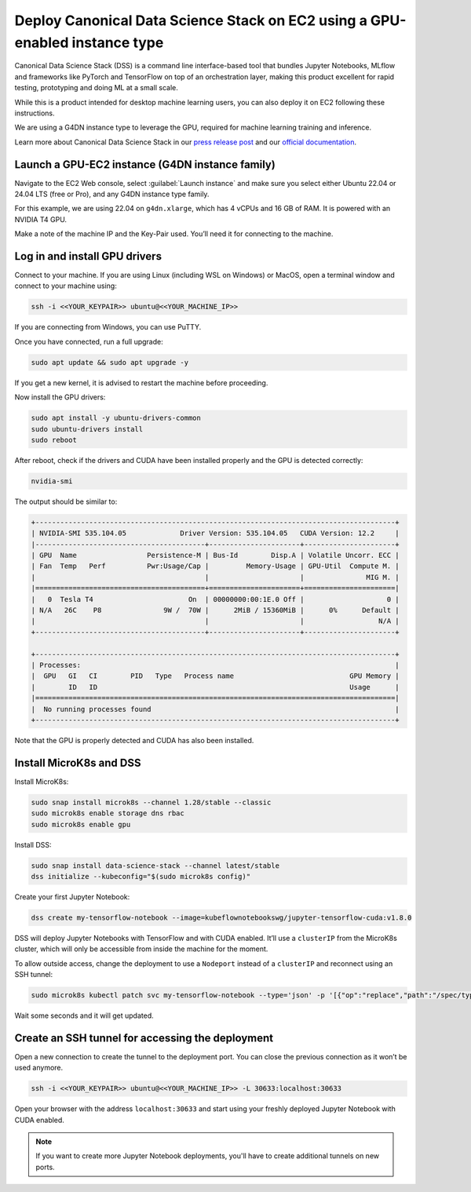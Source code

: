 Deploy Canonical Data Science Stack on EC2 using a GPU-enabled instance type
============================================================================


Canonical Data Science Stack (DSS) is a command line interface-based tool that bundles Jupyter Notebooks, MLflow and frameworks like PyTorch and TensorFlow on top of an orchestration layer, making this product excellent for rapid testing, prototyping and doing ML at a small scale. 

While this is a product intended for desktop machine learning users, you can also deploy it on EC2 following these instructions.

We are using a G4DN instance type to leverage the GPU, required for machine learning training and inference.

Learn more about Canonical Data Science Stack in our `press release post`_ and our `official documentation`_.

Launch a GPU-EC2 instance (G4DN instance family)
------------------------------------------------


Navigate to the EC2 Web console, select :guilabel:`Launch instance` and make sure you select either Ubuntu 22.04 or 24.04 LTS (free or Pro), and any G4DN instance type family.

For this example, we are using 22.04 on ``g4dn.xlarge``, which has 4 vCPUs and 16 GB of RAM. It is powered with an NVIDIA T4 GPU.

Make a note of the machine IP and the Key-Pair used. You’ll need it for connecting to the machine.

Log in and install GPU drivers
------------------------------

Connect to your machine. If you are using Linux (including WSL on Windows) or MacOS, open a terminal window and connect to your machine using:

.. code::

    ssh -i <<YOUR_KEYPAIR>> ubuntu@<<YOUR_MACHINE_IP>>


If you are connecting from Windows, you can use PuTTY.

Once you have connected, run a full upgrade:

.. code::

    sudo apt update && sudo apt upgrade -y


If you get a new kernel, it is advised to restart the machine before proceeding.

Now install the GPU drivers:

.. code::

    sudo apt install -y ubuntu-drivers-common
    sudo ubuntu-drivers install
    sudo reboot


After reboot, check if the drivers and CUDA have been installed properly and the GPU is detected correctly:

.. code::

    nvidia-smi


The output should be similar to:

.. code-block:: none

        +---------------------------------------------------------------------------------------+
        | NVIDIA-SMI 535.104.05             Driver Version: 535.104.05   CUDA Version: 12.2     |
        |-----------------------------------------+----------------------+----------------------+
        | GPU  Name                 Persistence-M | Bus-Id        Disp.A | Volatile Uncorr. ECC |
        | Fan  Temp   Perf          Pwr:Usage/Cap |         Memory-Usage | GPU-Util  Compute M. |
        |                                         |                      |               MIG M. |
        |=========================================+======================+======================|
        |   0  Tesla T4                       On  | 00000000:00:1E.0 Off |                    0 |
        | N/A   26C    P8               9W /  70W |      2MiB / 15360MiB |      0%      Default |
        |                                         |                      |                  N/A |
        +-----------------------------------------+----------------------+----------------------+

        +---------------------------------------------------------------------------------------+
        | Processes:                                                                            |
        |  GPU   GI   CI        PID   Type   Process name                            GPU Memory |
        |        ID   ID                                                             Usage      |
        |=======================================================================================|
        |  No running processes found                                                           |
        +---------------------------------------------------------------------------------------+

Note that the GPU is properly detected and CUDA has also been installed.

Install MicroK8s and DSS
------------------------

Install MicroK8s:


.. code::

    sudo snap install microk8s --channel 1.28/stable --classic
    sudo microk8s enable storage dns rbac
    sudo microk8s enable gpu

Install DSS:

.. code::

    sudo snap install data-science-stack --channel latest/stable
    dss initialize --kubeconfig="$(sudo microk8s config)"

Create your first Jupyter Notebook:

.. code::

    dss create my-tensorflow-notebook --image=kubeflownotebookswg/jupyter-tensorflow-cuda:v1.8.0


DSS will deploy Jupyter Notebooks with TensorFlow and with CUDA enabled. It’ll use a ``clusterIP`` from the MicroK8s cluster, which will only be accessible from inside the machine for the moment.

To allow outside access, change the deployment to use a ``Nodeport`` instead of a ``clusterIP`` and reconnect using an SSH tunnel:


.. code::

    sudo microk8s kubectl patch svc my-tensorflow-notebook --type='json' -p '[{"op":"replace","path":"/spec/type","value":"NodePort"}]' --namespace dss


Wait some seconds and it will get updated.


Create an SSH tunnel for accessing the deployment
--------------------------------------------------

Open a new connection to create the tunnel to the deployment port. You can close the previous connection as it won’t be used anymore.


.. code::

    ssh -i <<YOUR_KEYPAIR>> ubuntu@<<YOUR_MACHINE_IP>> -L 30633:localhost:30633


Open your browser with the address ``localhost:30633`` and start using your freshly deployed Jupyter Notebook with CUDA enabled.

.. note::
    If you want to create more Jupyter Notebook deployments, you'll have to create additional tunnels on new ports.



.. _`press release post`: https://canonical.com/blog/data-science-stack-release
.. _`official documentation`: https://documentation.ubuntu.com/data-science-stack/latest/

